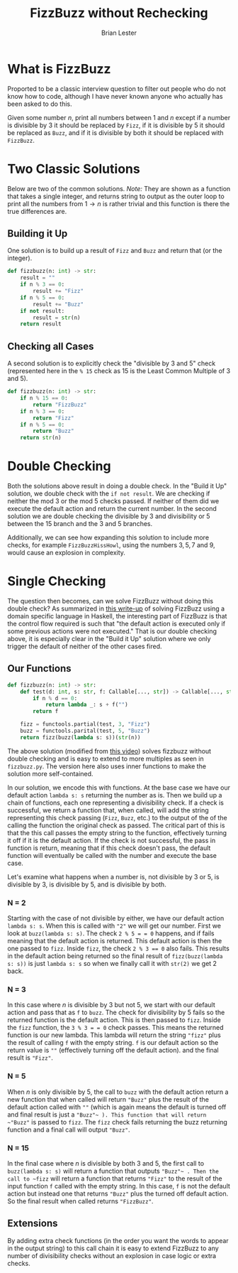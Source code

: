 #+title: FizzBuzz without Rechecking
#+author: Brian Lester

* What is FizzBuzz
Proported to be a classic interview question to filter out people who do not know how to code, although I have never known anyone who actually has been asked to do this.

Given some number $n$, print all numbers between 1 and $n$ except if a number is divisible by $3$ it should be replaced by =Fizz=, if it is divisible by 5 it should be replaced as =Buzz=, and if it is divisible by both it should be replaced with =FizzBuzz=.
* Two Classic Solutions
Below are two of the common solutions. /Note:/ They are shown as a function that takes a single integer, and returns string to output as the outer loop to print all the numbers from $1 \rightarrow n$ is rather trivial and this function is there the true differences are.
** Building it Up
One solution is to build up a result of =Fizz= and =Buzz= and return that (or the integer).
#+begin_src python
def fizzbuzz(n: int) -> str:
    result = ""
    if n % 3 == 0:
        result += "Fizz"
    if n % 5 == 0:
        result += "Buzz"
    if not result:
        result = str(n)
    return result
#+end_src
** Checking all Cases
A second solution is to explicitly check the "divisible by $3$ and $5$" check (represented here in the ~% 15~ check as 15 is the Least Common Multiple of 3 and 5).
#+begin_src python
def fizzbuzz(n: int) -> str:
    if n % 15 == 0:
        return "FizzBuzz"
    if n % 3 == 0:
        return "Fizz"
    if n % 5 == 0:
        return "Buzz"
    return str(n)
#+end_src
* Double Checking
Both the solutions above result in doing a double check. In the "Build it Up" solution, we double check with the ~if not result~. We are checking if neither the mod $3$ or the mod $5$ checks passed. If neither of them did we execute the default action and return the current number. In the second solution we are double checking the divisible by 3 and divisibility or 5 between the 15 branch and the 3 and 5 branches.

Additionally, we can see how expanding this solution to include more checks, for example =FizzBuzzHissHowl=, using the numbers $3, 5, 7$ and $9$, would cause an explosion in complexity.
* Single Checking
The question then becomes, can we solve FizzBuzz without doing this double check? As summarized in [[https://themonadreader.files.wordpress.com/2014/04/fizzbuzz.pdf][this write-up]] of solving FizzBuzz using a domain specific language in Haskell, the interesting part of FizzBuzz is that the control flow required is such that "the default action is executed only if some previous actions were not executed." That is our double checking above, it is especially clear in the "Build it Up" solution where we only trigger the default of neither of the other cases fired.

** Our Functions
#+begin_src python
def fizzbuzz(n: int) -> str:
    def test(d: int, s: str, f: Callable[..., str]) -> Callable[..., str]:
        if n % d == 0:
            return lambda _: s + f("")
        return f

    fizz = functools.partial(test, 3, "Fizz")
    buzz = functools.parital(test, 5, "Buzz")
    return fizz(buzz(lambda s: s))(str(n))
#+end_src
The above solution (modified from [[https://www.youtube.com/watch?v=SFv8Wm2HdNM&t=2500s][this video]]) solves fizzbuzz without double checking and is easy to extend to more multiples as seen in =fizzbuzz.py=. The version here also uses inner functions to make the solution more self-contained.

In our solution, we encode this with functions. At the base case we have our default action ~lambda s: s~ returning the number as is. Then we build up a chain of functions, each one representing a divisibility check. If a check is successful, we return a function that, when called, will add the string representing this check passing (=Fizz=, =Buzz=, etc.) to the output of the of the calling the function the original check as passed. The critical part of this is that the this call passes the empty string to the function, effectively turning it off if it is the default action. If the check is not successful, the pass in function is return, meaning that if this check doesn't pass, the default function will eventually be called with the number and execute the base case.

Let's examine what happens when a number is, not divisible by $3$ or $5$, is divisible by $3$, is divisible by $5$, and is divisible by both.
*** N = 2
Starting with the case of not divisible by either, we have our default action ~lambda s: s~. When this is called with ~"2"~ we will get our number. First we look at ~buzz(lambda s: s)~. The check ~2 % 5 = = 0~ happens, and if fails meaning that the default action is returned. This default action is then the one passed to ~fizz~. Inside ~fizz~, the check ~2 % 3 == 0~ also fails. This results in the default action being returned so the final result of ~fizz(buzz(lambda s: s))~ is just ~lambda s: s~ so when we finally call it with ~str(2)~ we get 2 back.
*** N = 3
In this case where $n$ is divisible by $3$ but not $5$, we start with our default action and pass that as ~f~ to ~buzz~. The check for divisibility by $5$ fails so the returned function is the default action. This is then passed to ~fizz~. Inside the ~fizz~ function, the ~3 % 3 = = 0~ check passes. This means the returned function is our new lambda. This lambda will return the string ="fizz"= plus the result of calling ~f~ with the empty string. ~f~ is our default action so the return value is ~""~ (effectively turning off the default action). and the final result is ~"Fizz"~.
*** N = 5
When $n$ is only divisible by $5$, the call to ~buzz~ with the default action return a new function that when called will return ~"Buzz"~ plus the result of the default action called with ~""~ (which is again means the default is turned off and final result is just a ~"Buzz"~ ). This function that will return ~"Buzz"~ is passed to ~fizz~. The ~fizz~ check fails returning the buzz returning function and a final call will output ~"Buzz"~.
*** N = 15
In the final case where $n$ is divisible by both $3$ and $5$, the first call to ~buzz(lambda s: s)~ will return a function that outputs ~"Buzz"~ . Then the call to ~fizz~ will return a function that returns ~"Fizz"~ to the result of the input function ~f~ called with the empty string. In this case, ~f~ is not the default action but instead one that returns ~"Buzz"~ plus the turned off default action. So the final result when called returns ~"FizzBuzz"~.
** Extensions
By adding extra check functions (in the order you want the words to appear in the output string) to this call chain it is easy to extend FizzBuzz to any number of divisibility checks without an explosion in case logic or extra checks.
